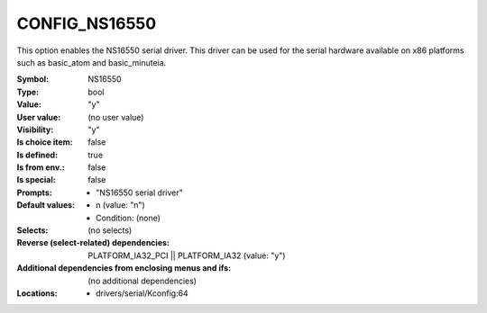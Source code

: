 
.. _CONFIG_NS16550:

CONFIG_NS16550
##############


This option enables the NS16550 serial driver.
This driver can be used for the serial hardware
available on x86 platforms such as basic_atom and
basic_minuteia.



:Symbol:           NS16550
:Type:             bool
:Value:            "y"
:User value:       (no user value)
:Visibility:       "y"
:Is choice item:   false
:Is defined:       true
:Is from env.:     false
:Is special:       false
:Prompts:

 *  "NS16550 serial driver"
:Default values:

 *  n (value: "n")
 *   Condition: (none)
:Selects:
 (no selects)
:Reverse (select-related) dependencies:
 PLATFORM_IA32_PCI || PLATFORM_IA32 (value: "y")
:Additional dependencies from enclosing menus and ifs:
 (no additional dependencies)
:Locations:
 * drivers/serial/Kconfig:64
